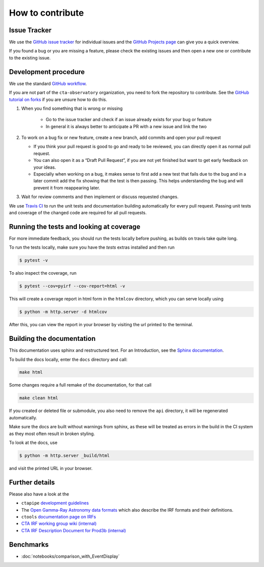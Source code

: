 .. _contribute:

How to contribute
=================


Issue Tracker
-------------

We use the `GitHub issue tracker <https://github.com/cta-observatory/pyirf>`__
for individual issues and the `GitHub Projects page <https://github.com/cta-observatory/pyirf/projects>`_ can give you a quick overview.

If you found a bug or you are missing a feature, please check the existing
issues and then open a new one or contribute to the existing issue.

Development procedure
---------------------


We use the standard `GitHub workflow <https://guides.github.com/introduction/flow/>`__.

If you are not part of the ``cta-observatory`` organization,
you need to fork the repository to contribute.
See the `GitHub tutorial on forks <https://docs.github.com/en/github/getting-started-with-github/fork-a-repo>`__ if you are unsure how to do this.

#. When you find something that is wrong or missing

    - Go to the issue tracker  and check if an issue already exists for your bug or feature
    - In general it is always better to anticipate a PR with a new issue and link the two

#. To work on a bug fix or new feature, create a new branch, add commits and open your pull request

   - If you think your pull request is good to go and ready to be reviewed,
     you can directly open it as normal pull request.

   - You can also open it as a “Draft Pull Request”, if you are not yet finished
     but want to get early feedback on your ideas.

   - Especially when working on a bug, it makes sense to first add a new
     test that fails due to the bug and in a later commit add the fix showing
     that the test is then passing.
     This helps understanding the bug and will prevent it from reappearing later.

#. Wait for review comments and then implement or discuss requested changes.


We use `Travis CI <https://travis-ci.com/github/cta-observatory/pyirf>`__ to
run the unit tests and documentation building automatically for every pull request.
Passing unit tests and coverage of the changed code are required for all pull requests.


Running the tests and looking at coverage
-----------------------------------------

For more immediate feedback, you should run the tests locally before pushing,
as builds on travis take quite long.

To run the tests locally, make sure you have the `tests` extras installed and then
run

.. code:: bash

    $ pytest -v


To also inspect the coverage, run

.. code:: bash

    $ pytest --cov=pyirf --cov-report=html -v

This will create a coverage report in html form in the ``htmlcov`` directory,
which you can serve locally using

.. code:: bash

    $ python -m http.server -d htmlcov

After this, you can view the report in your browser by visiting the url printed
to the terminal.


Building the documentation
--------------------------

This documentation uses sphinx and restructured text.
For an Introduction, see the `Sphinx documentation <https://www.sphinx-doc.org/en/master/usage/restructuredtext/basics.html>`_.

To build the docs locally, enter the ``docs`` directory and call:

.. code:: bash

    make html

Some changes require a full remake of the documentation, for that call

.. code:: bash

    make clean html

If you created or deleted file or submodule, you also need to remove the
``api`` directory, it will be regenerated automatically.

Make sure the docs are built without warnings from sphinx, as these
will be treated as errors in the build in the CI system as they most often
result in broken styling.

To look at the docs, use

.. code:: bash

    $ python -m http.server _build/html

and visit the printed URL in your browser.



Further details
---------------

Please also have a look at the

- ``ctapipe`` `development guidelines <https://cta-observatory.github.io/ctapipe/development/index.html>`__
- The `Open Gamma-Ray Astronomy data formats <https://gamma-astro-data-formats.readthedocs.io/en/latest/>`__
  which also describe the IRF formats and their definitions.
- ``ctools`` `documentation page on IRFs <http://cta.irap.omp.eu/ctools/users/user_manual/irf_cta.html>`__
- `CTA IRF working group wiki (internal) <https://forge.in2p3.fr/projects/instrument-response-functions/wiki>`__

- `CTA IRF Description Document for Prod3b (internal) <https://gitlab.cta-observatory.org/cta-consortium/aswg/documentation/internal_reports/irfs-reports/prod3b-irf-description>`__


Benchmarks
----------

- :doc:`notebooks/comparison_with_EventDisplay`
